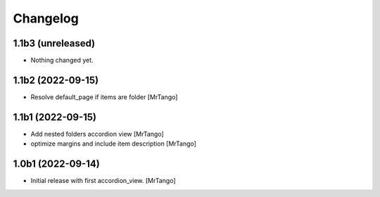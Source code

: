 Changelog
=========


1.1b3 (unreleased)
------------------

- Nothing changed yet.


1.1b2 (2022-09-15)
------------------

- Resolve default_page if items are folder
  [MrTango]


1.1b1 (2022-09-15)
------------------

- Add nested folders accordion view
  [MrTango]

- optimize margins and include item description
  [MrTango]


1.0b1 (2022-09-14)
------------------

- Initial release with first accordion_view.
  [MrTango]
